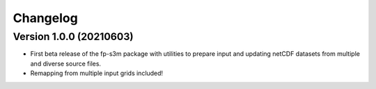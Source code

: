 =========
Changelog
=========

Version 1.0.0 (20210603)
========================
- First beta release of the fp-s3m package with utilities to prepare input and updating netCDF datasets from multiple and diverse source files. 
- Remapping from multiple input grids included!

